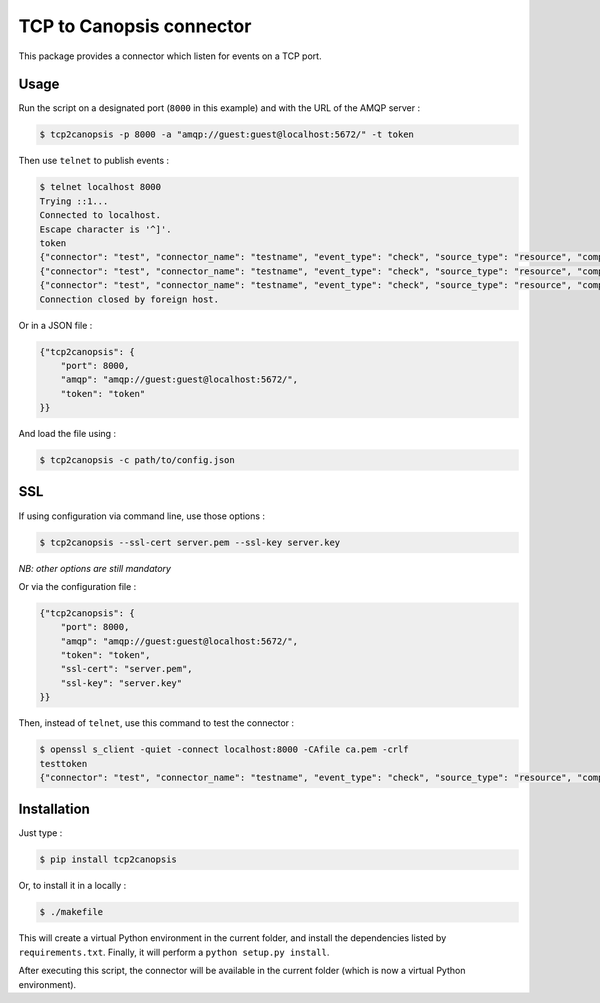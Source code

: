 TCP to Canopsis connector
=========================

.. image:: https://travis-ci.org/linkdd/tcp2canopsis.svg?branch=master


This package provides a connector which listen for events on a TCP port.

Usage
-----

Run the script on a designated port (``8000`` in this example) and with the URL
of the AMQP server :

.. code-block::

   $ tcp2canopsis -p 8000 -a "amqp://guest:guest@localhost:5672/" -t token

Then use ``telnet`` to publish events :

.. code-block::

   $ telnet localhost 8000
   Trying ::1...
   Connected to localhost.
   Escape character is '^]'.
   token
   {"connector": "test", "connector_name": "testname", "event_type": "check", "source_type": "resource", "component": "testcmp", "resource": "testrsrc", "state": 0, "output": "test output"}
   {"connector": "test", "connector_name": "testname", "event_type": "check", "source_type": "resource", "component": "testcmp", "resource": "testrsrc", "state": 1, "output": "test output 2"}
   {"connector": "test", "connector_name": "testname", "event_type": "check", "source_type": "resource", "component": "testcmp", "resource": "testrsrc", "state": 0, "output": "test output 3"}
   Connection closed by foreign host.

Or in a JSON file :

.. code-block:: javascript

   {"tcp2canopsis": {
       "port": 8000,
       "amqp": "amqp://guest:guest@localhost:5672/",
       "token": "token"
   }}

And load the file using :

.. code-block::

   $ tcp2canopsis -c path/to/config.json

SSL
---

If using configuration via command line, use those options :

.. code-block::

   $ tcp2canopsis --ssl-cert server.pem --ssl-key server.key

*NB: other options are still mandatory*

Or via the configuration file :

.. code-block:: javascript

   {"tcp2canopsis": {
       "port": 8000,
       "amqp": "amqp://guest:guest@localhost:5672/",
       "token": "token",
       "ssl-cert": "server.pem",
       "ssl-key": "server.key"
   }}

Then, instead of ``telnet``, use this command to test the connector :

.. code-block::

   $ openssl s_client -quiet -connect localhost:8000 -CAfile ca.pem -crlf
   testtoken
   {"connector": "test", "connector_name": "testname", "event_type": "check", "source_type": "resource", "component": "testcmp", "resource": "testrsrc", "state": 0, "output": "test output"}


Installation
------------

Just type :

.. code-block::

   $ pip install tcp2canopsis

Or, to install it in a locally :

.. code-block::

   $ ./makefile

This will create a virtual Python environment in the current folder, and install the dependencies listed by ``requirements.txt``.
Finally, it will perform a ``python setup.py install``.

After executing this script, the connector will be available in the current folder (which is now a virtual Python environment).
